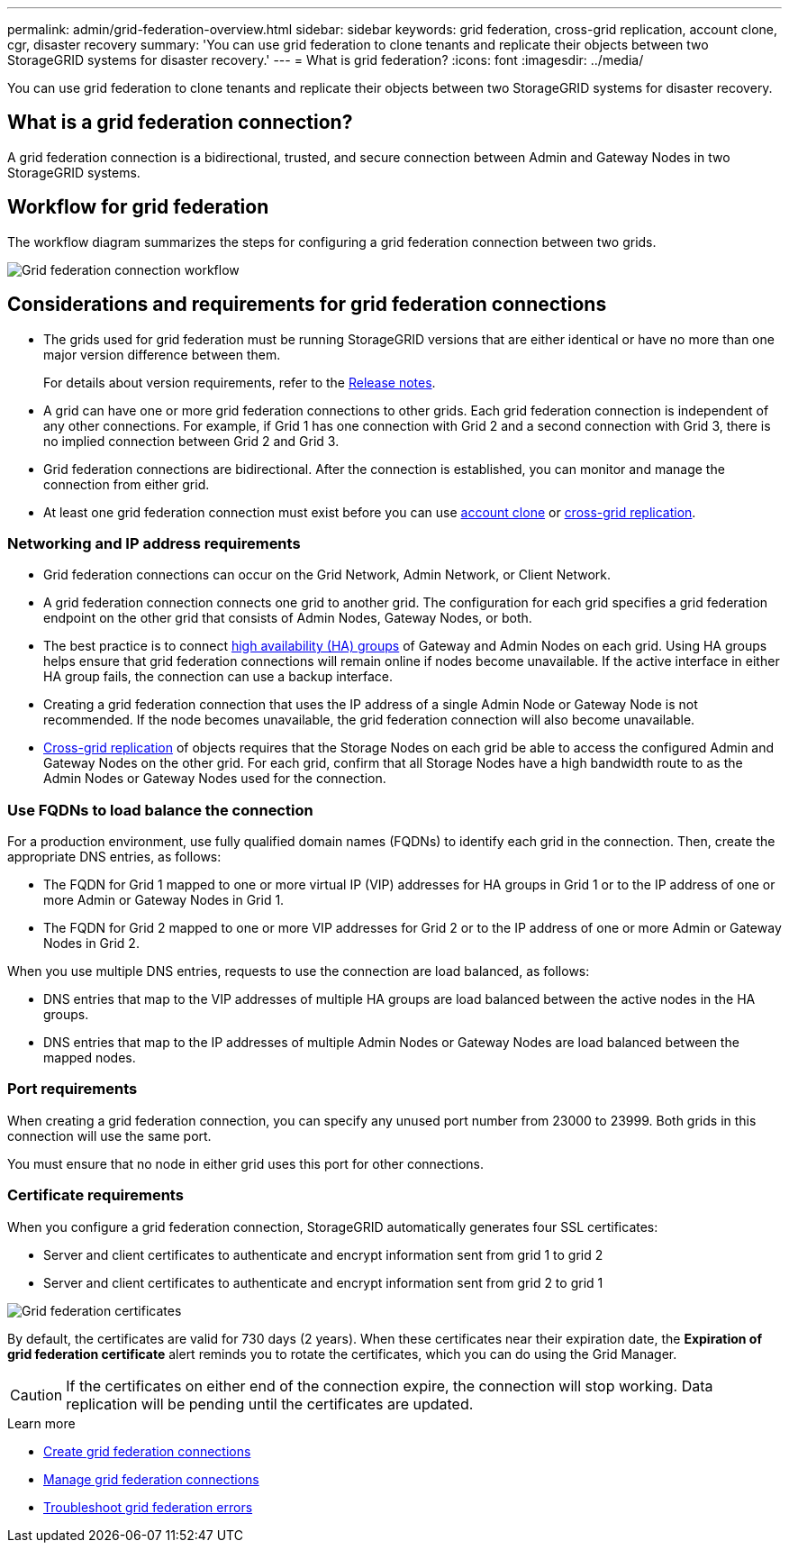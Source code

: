 ---
permalink: admin/grid-federation-overview.html
sidebar: sidebar
keywords: grid federation, cross-grid replication, account clone, cgr, disaster recovery
summary: 'You can use grid federation to clone tenants and replicate their objects between two StorageGRID systems for disaster recovery.'
---
= What is grid federation?
:icons: font
:imagesdir: ../media/

[.lead]
You can use grid federation to clone tenants and replicate their objects between two StorageGRID systems for disaster recovery.

== What is a grid federation connection?

A grid federation connection is a bidirectional, trusted, and secure connection between Admin and Gateway Nodes in two StorageGRID systems.

== Workflow for grid federation

The workflow diagram summarizes the steps for configuring a grid federation connection between two grids. 

image::../media/grid-federation-workflow.png[Grid federation connection workflow]

== Considerations and requirements for grid federation connections

* The grids used for grid federation must be running StorageGRID versions that are either identical or have no more than one major version difference between them.
+
For details about version requirements, refer to the link:../release-notes/index.html[Release notes].

* A grid can have one or more grid federation connections to other grids. Each grid federation connection is independent of any other connections. For example, if Grid 1 has one connection with Grid 2 and a second connection with Grid 3, there is no implied connection between Grid 2 and Grid 3.

* Grid federation connections are bidirectional. After the connection is established, you can monitor and manage the connection from either grid. 

* At least one grid federation connection must exist before you can use link:grid-federation-what-is-account-clone.html[account clone] or link:grid-federation-what-is-cross-grid-replication.html[cross-grid replication].

=== Networking and IP address requirements

* Grid federation connections can occur on the Grid Network, Admin Network, or Client Network. 

* A grid federation connection connects one grid to another grid. The configuration for each grid specifies a grid federation endpoint on the other grid that consists of Admin Nodes, Gateway Nodes, or both.

* The best practice is to connect link:managing-high-availability-groups.html[high availability (HA) groups] of Gateway and Admin Nodes on each grid. Using HA groups helps ensure that grid federation connections will remain online if nodes become unavailable. If the active interface in either HA group fails, the connection can use a backup interface.

* Creating a grid federation connection that uses the IP address of a single Admin Node or Gateway Node is not recommended. If the node becomes unavailable, the grid federation connection will also become unavailable.

* link:grid-federation-what-is-cross-grid-replication.html[Cross-grid replication] of objects requires that the Storage Nodes on each grid be able to access the configured Admin and Gateway Nodes on the other grid. For each grid, confirm that all Storage Nodes have a high bandwidth route to as the Admin Nodes or Gateway Nodes used for the connection.

=== Use FQDNs to load balance the connection

For a production environment, use fully qualified domain names (FQDNs) to identify each grid in the connection. Then, create the appropriate DNS entries, as follows:

* The FQDN for Grid 1 mapped to one or more virtual IP (VIP) addresses for HA groups in Grid 1 or to the IP address of one or more Admin or Gateway Nodes in Grid 1.
* The FQDN for Grid 2 mapped to one or more VIP addresses for Grid 2 or to the IP address of one or more Admin or Gateway Nodes in Grid 2.

When you use multiple DNS entries, requests to use the connection are load balanced, as follows:

* DNS entries that map to the VIP addresses of multiple HA groups are load balanced between the active nodes in the HA groups.
* DNS entries that map to the IP addresses of multiple Admin Nodes or Gateway Nodes are load balanced between the mapped nodes. 

=== Port requirements

When creating a grid federation connection, you can specify any unused port number from 23000 to 23999. Both grids in this connection will use the same port. 

You must ensure that no node in either grid uses this port for other connections. 

=== Certificate requirements

When you configure a grid federation connection, StorageGRID automatically generates four SSL certificates:

* Server and client certificates to authenticate and encrypt information sent from grid 1 to grid 2
* Server and client certificates to authenticate and encrypt information sent from grid 2 to grid 1

image::../media/grid-federation-certificates.png[Grid federation certificates]

By default, the certificates are valid for 730 days (2 years). When these certificates near their expiration date, 
the *Expiration of grid federation certificate* alert reminds you to rotate the certificates, which you can do using the Grid Manager. 

CAUTION: If the certificates on either end of the connection expire, the connection will stop working. Data replication will be pending until the certificates are updated.

.Learn more
* link:grid-federation-create-connection.html[Create grid federation connections]
* link:grid-federation-manage-connection.html[Manage grid federation connections]
* link:grid-federation-troubleshoot.html[Troubleshoot grid federation errors]

